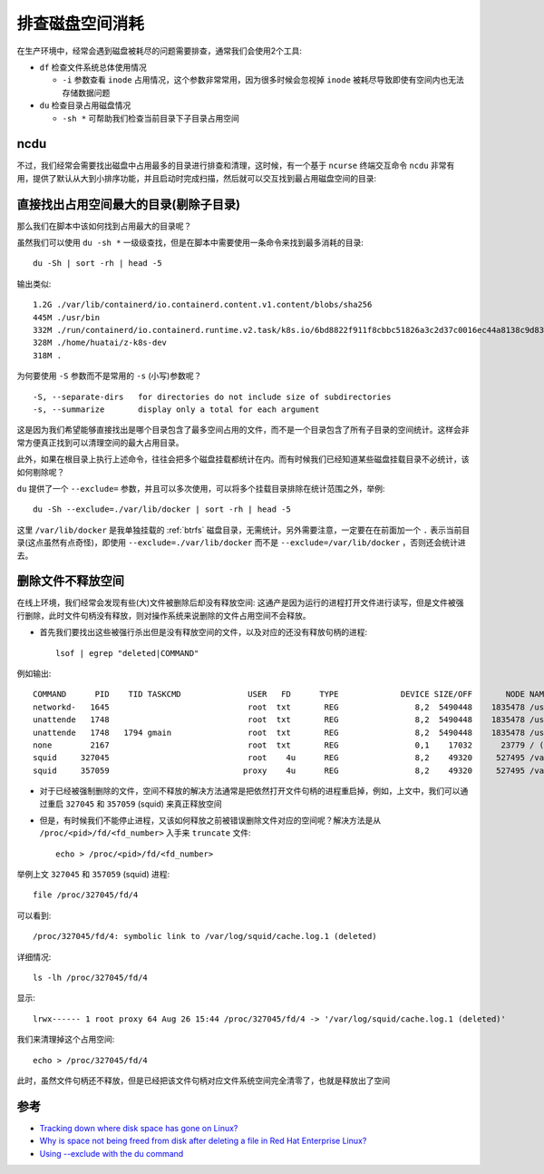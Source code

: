 .. _trace_disk_space_usage:

======================
排查磁盘空间消耗
======================

在生产环境中，经常会遇到磁盘被耗尽的问题需要排查，通常我们会使用2个工具:

- ``df`` 检查文件系统总体使用情况

  - ``-i`` 参数查看 ``inode`` 占用情况，这个参数非常常用，因为很多时候会忽视掉 ``inode`` 被耗尽导致即使有空间内也无法存储数据问题

- ``du`` 检查目录占用磁盘情况

  - ``-sh *`` 可帮助我们检查当前目录下子目录占用空间

ncdu
=========

不过，我们经常会需要找出磁盘中占用最多的目录进行排查和清理，这时候，有一个基于 ``ncurse`` 终端交互命令 ``ncdu`` 非常有用，提供了默认从大到小排序功能，并且启动时完成扫描，然后就可以交互找到最占用磁盘空间的目录:

.. figure:: ../../_static/shell/bash/ncdu.png

直接找出占用空间最大的目录(剔除子目录)
========================================

那么我们在脚本中该如何找到占用最大的目录呢？

虽然我们可以使用 ``du -sh *`` 一级级查找，但是在脚本中需要使用一条命令来找到最多消耗的目录::

   du -Sh | sort -rh | head -5

输出类似::

   1.2G ./var/lib/containerd/io.containerd.content.v1.content/blobs/sha256
   445M ./usr/bin
   332M ./run/containerd/io.containerd.runtime.v2.task/k8s.io/6bd8822f911f8cbbc51826a3c2d37c0016ec44a8138c9d835fb5dbae99db269f/rootfs/usr/bin
   328M ./home/huatai/z-k8s-dev
   318M .

为何要使用 ``-S`` 参数而不是常用的 ``-s`` (小写)参数呢？

::

   -S, --separate-dirs   for directories do not include size of subdirectories
   -s, --summarize       display only a total for each argument

这是因为我们希望能够直接找出是哪个目录包含了最多空间占用的文件，而不是一个目录包含了所有子目录的空间统计。这样会非常方便真正找到可以清理空间的最大占用目录。

此外，如果在根目录上执行上述命令，往往会把多个磁盘挂载都统计在内。而有时候我们已经知道某些磁盘挂载目录不必统计，该如何剔除呢？

``du`` 提供了一个 ``--exclude=`` 参数，并且可以多次使用，可以将多个挂载目录排除在统计范围之外，举例::

   du -Sh --exclude=./var/lib/docker | sort -rh | head -5

这里 ``/var/lib/docker`` 是我单独挂载的 :ref:`btrfs` 磁盘目录，无需统计。另外需要注意，一定要在在前面加一个 ``.`` 表示当前目录(这点虽然有点奇怪)，即使用 ``--exclude=./var/lib/docker`` 而不是 ``--exclude=/var/lib/docker`` ，否则还会统计进去。

删除文件不释放空间
===================

在线上环境，我们经常会发现有些(大)文件被删除后却没有释放空间: 这通产是因为运行的进程打开文件进行读写，但是文件被强行删除，此时文件句柄没有释放，则对操作系统来说删除的文件占用空间不会释放。

- 首先我们要找出这些被强行杀出但是没有释放空间的文件，以及对应的还没有释放句柄的进程::

   lsof | egrep "deleted|COMMAND"

例如输出::

   COMMAND      PID    TID TASKCMD              USER   FD      TYPE             DEVICE SIZE/OFF       NODE NAME
   networkd-   1645                             root  txt       REG                8,2  5490448    1835478 /usr/bin/python3.8 (deleted)
   unattende   1748                             root  txt       REG                8,2  5490448    1835478 /usr/bin/python3.8 (deleted)
   unattende   1748   1794 gmain                root  txt       REG                8,2  5490448    1835478 /usr/bin/python3.8 (deleted)
   none        2167                             root  txt       REG                0,1    17032      23779 / (deleted)
   squid     327045                             root    4u      REG                8,2    49320     527495 /var/log/squid/cache.log.1 (deleted)
   squid     357059                            proxy    4u      REG                8,2    49320     527495 /var/log/squid/cache.log.1 (deleted)

- 对于已经被强制删除的文件，空间不释放的解决方法通常是把依然打开文件句柄的进程重启掉，例如，上文中，我们可以通过重启 ``327045`` 和 ``357059`` (squid) 来真正释放空间

- 但是，有时候我们不能停止进程，又该如何释放之前被错误删除文件对应的空间呢？解决方法是从 ``/proc/<pid>/fd/<fd_number>`` 入手来 ``truncate`` 文件::

   echo > /proc/<pid>/fd/<fd_number>

举例上文 ``327045`` 和 ``357059`` (squid) 进程::

   file /proc/327045/fd/4

可以看到::

   /proc/327045/fd/4: symbolic link to /var/log/squid/cache.log.1 (deleted)

详细情况::

   ls -lh /proc/327045/fd/4

显示::

   lrwx------ 1 root proxy 64 Aug 26 15:44 /proc/327045/fd/4 -> '/var/log/squid/cache.log.1 (deleted)'

我们来清理掉这个占用空间::

   echo > /proc/327045/fd/4

此时，虽然文件句柄还不释放，但是已经把该文件句柄对应文件系统空间完全清零了，也就是释放出了空间

参考
======

- `Tracking down where disk space has gone on Linux? <https://unix.stackexchange.com/questions/125429/tracking-down-where-disk-space-has-gone-on-linux>`_
- `Why is space not being freed from disk after deleting a file in Red Hat Enterprise Linux? <https://access.redhat.com/solutions/2316>`_
- `Using --exclude with the du command <https://unix.stackexchange.com/questions/23692/using-exclude-with-the-du-command>`_
